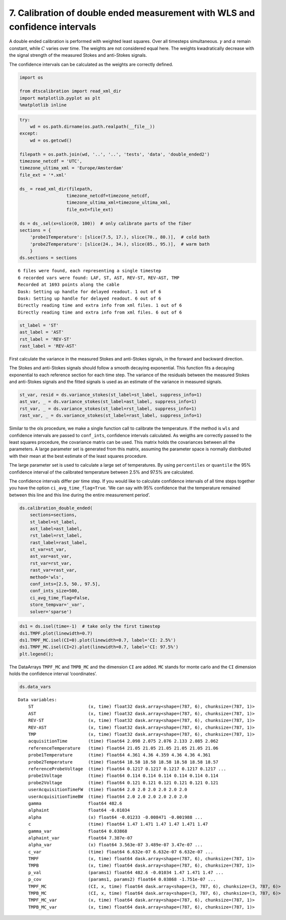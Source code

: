 
7. Calibration of double ended measurement with WLS and confidence intervals
============================================================================

A double ended calibration is performed with weighted least squares.
Over all timesteps simultaneous. :math:`\gamma` and :math:`\alpha`
remain constant, while :math:`C` varies over time. The weights are not
considered equal here. The weights kwadratically decrease with the
signal strength of the measured Stokes and anti-Stokes signals.

The confidence intervals can be calculated as the weights are correctly
defined.

.. code:: ipython3

    import os
    
    from dtscalibration import read_xml_dir
    import matplotlib.pyplot as plt
    %matplotlib inline

.. code:: ipython3

    try:
        wd = os.path.dirname(os.path.realpath(__file__))
    except:
        wd = os.getcwd()
    
    filepath = os.path.join(wd, '..', '..', 'tests', 'data', 'double_ended2')
    timezone_netcdf = 'UTC',
    timezone_ultima_xml = 'Europe/Amsterdam'
    file_ext = '*.xml'
    
    ds_ = read_xml_dir(filepath,
                      timezone_netcdf=timezone_netcdf,
                      timezone_ultima_xml=timezone_ultima_xml,
                      file_ext=file_ext)
    
    ds = ds_.sel(x=slice(0, 100))  # only calibrate parts of the fiber
    sections = {
        'probe1Temperature': [slice(7.5, 17.), slice(70., 80.)],  # cold bath
        'probe2Temperature': [slice(24., 34.), slice(85., 95.)],  # warm bath
        }
    ds.sections = sections


.. parsed-literal::

    6 files were found, each representing a single timestep
    6 recorded vars were found: LAF, ST, AST, REV-ST, REV-AST, TMP
    Recorded at 1693 points along the cable
    Dask: Setting up handle for delayed readout. 1 out of 6
    Dask: Setting up handle for delayed readout. 6 out of 6
    Directly reading time and extra info from xml files. 1 out of 6
    Directly reading time and extra info from xml files. 6 out of 6


.. code:: ipython3

    st_label = 'ST'
    ast_label = 'AST'
    rst_label = 'REV-ST'
    rast_label = 'REV-AST'

First calculate the variance in the measured Stokes and anti-Stokes
signals, in the forward and backward direction.

The Stokes and anti-Stokes signals should follow a smooth decaying
exponential. This function fits a decaying exponential to each reference
section for each time step. The variance of the residuals between the
measured Stokes and anti-Stokes signals and the fitted signals is used
as an estimate of the variance in measured signals.

.. code:: ipython3

    st_var, resid = ds.variance_stokes(st_label=st_label, suppress_info=1)
    ast_var, _ = ds.variance_stokes(st_label=ast_label, suppress_info=1)
    rst_var, _ = ds.variance_stokes(st_label=rst_label, suppress_info=1)
    rast_var, _ = ds.variance_stokes(st_label=rast_label, suppress_info=1)

Similar to the ols procedure, we make a single function call to
calibrate the temperature. If the method is ``wls`` and confidence
intervals are passed to ``conf_ints``, confidence intervals calculated.
As weigths are correctly passed to the least squares procedure, the
covariance matrix can be used. This matrix holds the covariances between
all the parameters. A large parameter set is generated from this matrix,
assuming the parameter space is normally distributed with their mean at
the best estimate of the least squares procedure.

The large parameter set is used to calculate a large set of
temperatures. By using ``percentiles`` or ``quantile`` the 95%
confidence interval of the calibrated temperature between 2.5% and 97.5%
are calculated.

The confidence intervals differ per time step. If you would like to
calculate confidence intervals of all time steps together you have the
option ``ci_avg_time_flag=True``. ‘We can say with 95% confidence that
the temperature remained between this line and this line during the
entire measurement period’.

.. code:: ipython3

    ds.calibration_double_ended(
        sections=sections,
        st_label=st_label,
        ast_label=ast_label,
        rst_label=rst_label,
        rast_label=rast_label,
        st_var=st_var,
        ast_var=ast_var,
        rst_var=rst_var,
        rast_var=rast_var,
        method='wls',
        conf_ints=[2.5, 50., 97.5],
        conf_ints_size=500,
        ci_avg_time_flag=False,
        store_tempvar='_var',
        solver='sparse')

.. code:: ipython3

    ds1 = ds.isel(time=-1)  # take only the first timestep
    ds1.TMPF.plot(linewidth=0.7)
    ds1.TMPF_MC.isel(CI=0).plot(linewidth=0.7, label='CI: 2.5%')
    ds1.TMPF_MC.isel(CI=2).plot(linewidth=0.7, label='CI: 97.5%')
    plt.legend();



.. image:: 07Calibrate_double_wls.ipynb_files/07Calibrate_double_wls.ipynb_9_0.png


The DataArrays ``TMPF_MC`` and ``TMPB_MC`` and the dimension ``CI`` are
added. ``MC`` stands for monte carlo and the ``CI`` dimension holds the
confidence interval ‘coordinates’.

.. code:: ipython3

    ds.data_vars




.. parsed-literal::

    Data variables:
        ST                     (x, time) float32 dask.array<shape=(787, 6), chunksize=(787, 1)>
        AST                    (x, time) float32 dask.array<shape=(787, 6), chunksize=(787, 1)>
        REV-ST                 (x, time) float32 dask.array<shape=(787, 6), chunksize=(787, 1)>
        REV-AST                (x, time) float32 dask.array<shape=(787, 6), chunksize=(787, 1)>
        TMP                    (x, time) float32 dask.array<shape=(787, 6), chunksize=(787, 1)>
        acquisitionTime        (time) float64 2.098 2.075 2.076 2.133 2.085 2.062
        referenceTemperature   (time) float64 21.05 21.05 21.05 21.05 21.05 21.06
        probe1Temperature      (time) float64 4.361 4.36 4.359 4.36 4.36 4.361
        probe2Temperature      (time) float64 18.58 18.58 18.58 18.58 18.58 18.57
        referenceProbeVoltage  (time) float64 0.1217 0.1217 0.1217 0.1217 0.1217 ...
        probe1Voltage          (time) float64 0.114 0.114 0.114 0.114 0.114 0.114
        probe2Voltage          (time) float64 0.121 0.121 0.121 0.121 0.121 0.121
        userAcquisitionTimeFW  (time) float64 2.0 2.0 2.0 2.0 2.0 2.0
        userAcquisitionTimeBW  (time) float64 2.0 2.0 2.0 2.0 2.0 2.0
        gamma                  float64 482.6
        alphaint               float64 -0.01034
        alpha                  (x) float64 -0.01233 -0.008471 -0.001988 ...
        c                      (time) float64 1.47 1.471 1.47 1.47 1.471 1.47
        gamma_var              float64 0.03868
        alphaint_var           float64 7.387e-07
        alpha_var              (x) float64 3.563e-07 3.489e-07 3.47e-07 ...
        c_var                  (time) float64 6.632e-07 6.632e-07 6.632e-07 ...
        TMPF                   (x, time) float64 dask.array<shape=(787, 6), chunksize=(787, 1)>
        TMPB                   (x, time) float64 dask.array<shape=(787, 6), chunksize=(787, 1)>
        p_val                  (params1) float64 482.6 -0.01034 1.47 1.471 1.47 ...
        p_cov                  (params1, params2) float64 0.03868 -1.751e-07 ...
        TMPF_MC                (CI, x, time) float64 dask.array<shape=(3, 787, 6), chunksize=(3, 787, 6)>
        TMPB_MC                (CI, x, time) float64 dask.array<shape=(3, 787, 6), chunksize=(3, 787, 6)>
        TMPF_MC_var            (x, time) float64 dask.array<shape=(787, 6), chunksize=(787, 1)>
        TMPB_MC_var            (x, time) float64 dask.array<shape=(787, 6), chunksize=(787, 1)>


